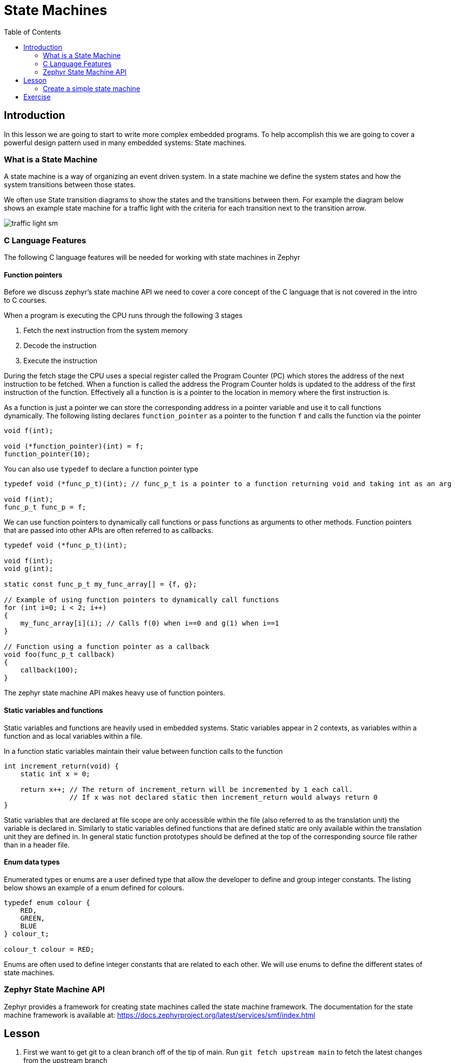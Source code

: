 = State Machines
:doctype: article
:imagesdir: imgs
:source-highlighter: highlight.js
:toc:

== Introduction

In this lesson we are going to start to write more complex embedded programs.
To help accomplish this we are going to cover a powerful design pattern used in many embedded systems: State machines.

=== What is a State Machine

A state machine is a way of organizing an event driven system.
In a state machine we define the system states and how the system transitions between those states.

We often use State transition diagrams to show the states and the transitions between them.
For example the diagram below shows an example state machine for a traffic light with the criteria for each transition next to the transition arrow.

image::traffic_light_sm.png[]

=== C Language Features

The following C language features will be needed for working with state machines in Zephyr

==== Function pointers

Before we discuss zephyr's state machine API we need to cover a core concept of the C language that is not covered in the intro to C courses.

When a program is executing the CPU runs through the following 3 stages

1. Fetch the next instruction from the system memory
2. Decode the instruction
3. Execute the instruction

During the fetch stage the CPU uses a special register called the Program Counter (PC) which stores the address of the next instruction to be fetched.
When a function is called the address the Program Counter holds is updated to the address of the first instruction of the function.
Effectively all a function is is a pointer to the location in memory where the first instruction is.

As a function is just a pointer we can store the corresponding address in a pointer variable and use it to call functions dynamically.
The following listing declares `function_pointer` as a pointer to the function `f` and calls the function via the pointer
[source,c]
----
void f(int);

void (*function_pointer)(int) = f;
function_pointer(10);
----

You can also use `typedef` to declare a function pointer type
[source,c]
----
typedef void (*func_p_t)(int); // func_p_t is a pointer to a function returning void and taking int as an arg

void f(int);
func_p_t func_p = f;
----

We can use function pointers to dynamically call functions or pass functions as arguments to other methods.
Function pointers that are passed into other APIs are often referred to as callbacks.
[source,c]
----
typedef void (*func_p_t)(int);

void f(int);
void g(int);

static const func_p_t my_func_array[] = {f, g};

// Example of using function pointers to dynamically call functions
for (int i=0; i < 2; i++)
{
    my_func_array[i](i); // Calls f(0) when i==0 and g(1) when i==1
}

// Function using a function pointer as a callback
void foo(func_p_t callback)
{
    callback(100);
}
----

The zephyr state machine API makes heavy use of function pointers.

==== Static variables and functions

Static variables and functions are heavily used in embedded systems.
Static variables appear in 2 contexts, as variables within a function and as local variables within a file.

In a function static variables maintain their value between function calls to the function
[source, c]
----
int increment_return(void) {
    static int x = 0;

    return x++; // The return of increment_return will be incremented by 1 each call.
                // If x was not declared static then increment_return would always return 0
}
----

Static variables that are declared at file scope are only accessible within the file (also referred to as the translation unit) the variable is declared in.
Similarly to static variables defined functions that are defined static are only available within the translation unit they are defined in.
In general static function prototypes should be defined at the top of the corresponding source file rather than in a header file.

==== Enum data types

Enumerated types or enums are a user defined type that allow the developer to define and group integer constants.
The listing below shows an example of a enum defined for colours.
[source, c]
----
typedef enum colour {
    RED,
    GREEN,
    BLUE
} colour_t;

colour_t colour = RED;
----

Enums are often used to define integer constants that are related to each other.
We will use enums to define the different states of state machines.

=== Zephyr State Machine API

Zephyr provides a framework for creating state machines called the state machine framework.
The documentation for the state machine framework is available at: https://docs.zephyrproject.org/latest/services/smf/index.html

== Lesson

. First we want to get git to a clean branch off of the tip of main.
Run `git fetch upstream main` to fetch the latest changes from the upstream branch
. Then run `git checkout main` to checkout your local copy of the main branch. If this step fails you likely have files from lesson 4 that are not commited. Commit those files to the lesson 4 branch before continuing
. Next run `git pull upstream main` to get your main branch synced with the upstream branch.
. At this point you can check you are in the correct spot either using a tool like the vs code Git Graph extension, gitk or by running the command `git log -1 --oneline` which will tell you that you are on the branch main and are also at the tip of upstream/main. Optionally at this point you can run `git push origin main` to syncronize the updates with your fork.
. At this point you can create a new branch for lesson 5 by running `git checkout -b lesson-5`

=== Create a simple state machine

To start with we are going to create a simple state machine that blinks an LED.

. The first step in creating a state machine is to define all the states and draw out the state diagram.
The state diagram is drawn below
+
image::led_sm.png[]
This is a rather simple state machine with only 2 states, however as you start to work with more complicated machines this process becomes invaluable.
. Next we need to enable the state machine framework in kconfig. Similarly to when we enabled the GPIO in lesson 3 we need to enable the state machine framework by adding the `CONFIG_SMF` to the `prj.conf` file in `app`. The `prj.conf` should look like the below afterwards.
+
image::prj_edits.png[]
. To organize our code better we are going to split the state machine into a separate C and H file. In the app/src folder create the files `my_state_machine.c` and `my_state_machine.h`. Similarly to when we initially created the main.c file we need to add the new source file to the `app/CMakeLists.txt` file. After adding the new source file the `CMakeLists.txt` file should have the following
+
image::cmake_edits.png[]
NOTE: As we have modified the cmake source files you may need to do a clean build which you can either do by deleting the `build` folder or adding the `-p always` option when you run `west build`
. At this point you should stage your changes in git and commit
. Now we will create 2 function prototypes in the header file we made.
+
image::header_file.png[]
. Next we want to include the header file in the `main.c` file and call the init and run methods defined in the header.
+
image::main_c.png[]
At this point the rest of the source code will be written within the new my_state_machine.c file
. To start with in the my_state_machine.c file we will include the `zephyr/smf.h`, `LED.h`, and `my_state_machine.h` files and create the functions from the header which will be left blank for now.
+
image::initial_src.png[]
. At this point we need to create our states.
Zephyr uses two data structures to define the states.
The first is an enum with each of the states mapped to a value in the enum.
Each state should be given a unique name that is descriptive of what the state is doing.
+
The second structure is an array that defines the following functions for each state within the `smf_state` struct

* entry: The entry function is called whenever the corresponding state is entered.
* run: The corresponding states run function is called every time the state machine is updated.
* exit: The exit function is called whenever the corresponding state is exited.

+
Zephyr provides the `SMF_CREATE_STATE` macro to easily fill our the `smf_state struct`.
If there is no action to be preformed on entry or exit they can be defined as NULL.
The SMF_CREATE_STATE macro also takes two additional arguments for creating hierarchical state machines, but those are beyond the scope of this course and can be left as null.
For the LED blink state machine we are making the enum and states array are defined below.
In this case we will not need exit functions so they are left null.

+
image::states_created.png[]
. Zephyr uses a struct we define to keep track of the state of the state machine.
We can also use this struct to define and keep track of variables needed by the state machine.
For the LED state machine we will add a counter to this struct to keep track of when we need to change states.
+
image::state_object_creation.png[]
. At this point we have enough that we can fill out the init and run function we made earlier but left empty.
In the init function we will use the zephyr `smf_set_initial` to set the initial state of the state machine and in the run function we will use the zephyr `smf_run_state` to call the run function of the current state.
For the LED state machine these functions are defined below
+
image::init_and_run_definition.png[]
. Finally we can define the rest of the functions for our states.
In the state entry functions we will set the LED either on or off corresponding to the on and off state respectively.
In the state run function we will update the counter defined in the state machine structure and if the counter is above 500 change to the next state.
To change states we will use the zephyr `smf_set_state` function.
The run function must return the `smf_state_result` enum which for non hierarchical state machines should always return `SMF_EVENT_HANDLED`.
The complete definitions for our state machine are given below
+
image::state_function_definitions.png[]
At this point you should be able to build and flash the board and see the LED blink at about 1 Hz.
If you haven't already done so commit your changes to the lesson 5 branch


== Exercise

Complete the following exercises. Make sure to use git to track your changes.

. Modify the state machine we created to use an exit function for each state rather than an entry function.
. Create a state machine for the following state diagram
+
image::exercise_sm.png[]
For each state also print upon entering and exiting the state to the console
* Rewrite the password lock exercise from lesson 4 using a state machine.
